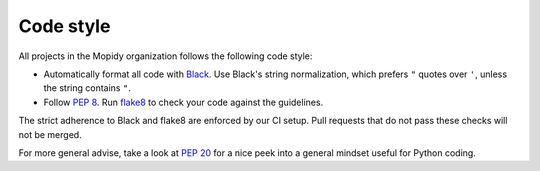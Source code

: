 .. _codestyle:

**********
Code style
**********

All projects in the Mopidy organization follows the following code style:

- Automatically format all code with `Black <https://black.readthedocs.io/>`_.
  Use Black's string normalization, which prefers ``"`` quotes over ``'``,
  unless the string contains ``"``.

- Follow :pep:`8`.
  Run `flake8 <https://pypi.org/project/flake8>`_  to check your code
  against the guidelines.

The strict adherence to Black and flake8 are enforced by our CI setup.
Pull requests that do not pass these checks will not be merged.

For more general advise,
take a look at :pep:`20` for a nice peek into a general mindset
useful for Python coding.
